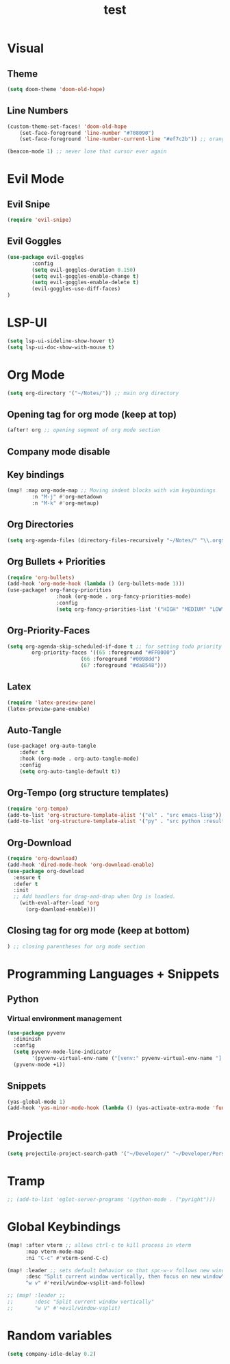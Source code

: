 #+TITLE: test
#+STARTUP: show2levels
#+PROPERTY: header-args :tangle config.el
#+auto_tangle: t

* Table of Contents :TOC_3:noexport:
- [[#visual][Visual]]
  - [[#theme][Theme]]
  - [[#line-numbers][Line Numbers]]
- [[#evil-mode][Evil Mode]]
  - [[#evil-snipe][Evil Snipe]]
  - [[#evil-goggles][Evil Goggles]]
- [[#lsp-ui][LSP-UI]]
- [[#org-mode][Org Mode]]
  - [[#opening-tag-for-org-mode-keep-at-top][Opening tag for org mode (keep at top)]]
  - [[#company-mode-disable][Company mode disable]]
  - [[#key-bindings][Key bindings]]
  - [[#org-directories][Org Directories]]
  - [[#org-bullets--priorities][Org Bullets + Priorities]]
  - [[#org-priority-faces][Org-Priority-Faces]]
  - [[#latex][Latex]]
  - [[#auto-tangle][Auto-Tangle]]
  - [[#org-tempo-org-structure-templates][Org-Tempo (org structure templates)]]
  - [[#org-download][Org-Download]]
  - [[#closing-tag-for-org-mode-keep-at-bottom][Closing tag for org mode (keep at bottom)]]
- [[#programming-languages--snippets][Programming Languages + Snippets]]
  - [[#python][Python]]
    - [[#virtual-environment-management][Virtual environment management]]
  - [[#snippets][Snippets]]
- [[#projectile][Projectile]]
- [[#tramp][Tramp]]
- [[#global-keybindings][Global Keybindings]]
- [[#random-variables][Random variables]]

* Visual
** Theme
#+begin_src emacs-lisp
(setq doom-theme 'doom-old-hope)
#+end_src
** Line Numbers
#+begin_src emacs-lisp
(custom-theme-set-faces! 'doom-old-hope
    (set-face-foreground 'line-number "#708090")
    (set-face-foreground 'line-number-current-line "#ef7c2b")) ;; orange

(beacon-mode 1) ;; never lose that cursor ever again
#+end_src
* Evil Mode
** Evil Snipe
#+begin_src emacs-lisp
(require 'evil-snipe)
#+end_src
** Evil Goggles
#+begin_src emacs-lisp
(use-package evil-goggles
        :config
        (setq evil-goggles-duration 0.150)
        (setq evil-goggles-enable-change t)
        (setq evil-goggles-enable-delete t)
        (evil-goggles-use-diff-faces)
)
#+end_src
* LSP-UI
#+begin_src emacs-lisp
(setq lsp-ui-sideline-show-hover t)
(setq lsp-ui-doc-show-with-mouse t)
#+end_src
* Org Mode
#+begin_src emacs-lisp
(setq org-directory '("~/Notes/")) ;; main org directory
#+end_src
** Opening tag for org mode (keep at top)
#+begin_src emacs-lisp
(after! org ;; opening segment of org mode section
#+end_src
** Company mode disable
** Key bindings
#+begin_src emacs-lisp
(map! :map org-mode-map ;; Moving indent blocks with vim keybindings
        :n "M-j" #'org-metadown
        :n "M-k" #'org-metaup)
#+end_src
** Org Directories
#+begin_src emacs-lisp
(setq org-agenda-files (directory-files-recursively "~/Notes/" "\\.org$")) ;; dirs to search for TODOs
#+end_src
** Org Bullets + Priorities
#+begin_src emacs-lisp
(require 'org-bullets)
(add-hook 'org-mode-hook (lambda () (org-bullets-mode 1)))
(use-package! org-fancy-priorities
                :hook (org-mode . org-fancy-priorities-mode)
                :config
                (setq org-fancy-priorities-list '("HIGH" "MEDIUM" "LOW" "☕")))
#+end_src
** Org-Priority-Faces
#+begin_src emacs-lisp
(setq org-agenda-skip-scheduled-if-done t ;; for setting todo priority colors
        org-priority-faces '((65 :foreground "#FF0000")
                        (66 :foreground "#0098dd")
                        (67 :foreground "#da8548")))
#+end_src
** Latex
#+begin_src emacs-lisp
(require 'latex-preview-pane)
(latex-preview-pane-enable)
#+end_src
** Auto-Tangle
#+begin_src emacs-lisp
(use-package! org-auto-tangle
    :defer t
    :hook (org-mode . org-auto-tangle-mode)
    :config
    (setq org-auto-tangle-default t))
#+end_src
** Org-Tempo (org structure templates)
#+begin_src emacs-lisp
(require 'org-tempo)
(add-to-list 'org-structure-template-alist '("el" . "src emacs-lisp"))
(add-to-list 'org-structure-template-alist '("py" . "src python :results output"))
#+end_src
** Org-Download
#+begin_src emacs-lisp
(require 'org-download)
(add-hook 'dired-mode-hook 'org-download-enable)
(use-package org-download
  :ensure t
  :defer t
  :init
  ;; Add handlers for drag-and-drop when Org is loaded.
    (with-eval-after-load 'org
      (org-download-enable)))
#+end_src
** Closing tag for org mode (keep at bottom)
#+begin_src emacs-lisp
) ;; closing parentheses for org mode section
#+end_src
* Programming Languages + Snippets
** Python
*** Virtual environment management
#+begin_src emacs-lisp
(use-package pyvenv
  :diminish
  :config
  (setq pyvenv-mode-line-indicator
        '(pyvenv-virtual-env-name ("[venv:" pyvenv-virtual-env-name "] ")))
  (pyvenv-mode +1))
#+end_src
** Snippets
#+begin_src emacs-lisp
(yas-global-mode 1)
(add-hook 'yas-minor-mode-hook (lambda () (yas-activate-extra-mode 'fundamental-mode)))
#+end_src
* Projectile
#+begin_src emacs-lisp
(setq projectile-project-search-path '("~/Developer/" "~/Developer/Personal-Projects/")) ;; add downloads here
#+end_src
* Tramp
#+begin_src emacs-lisp
;; (add-to-list 'eglot-server-programs '(python-mode . ("pyright")))
#+end_src
* Global Keybindings
#+begin_src emacs-lisp
(map! :after vterm ;; allows ctrl-c to kill process in vterm
      :map vterm-mode-map
      :ni "C-c" #'vterm-send-C-c)

(map! :leader ;; sets default behavior so that spc-w-v follows new window'
      :desc "Split current window vertically, then focus on new window"
      "w v" #'+evil/window-vsplit-and-follow)

;; (map! :leader ;;
;;       :desc "Split current window vertically"
;;       "w V" #'+evil/window-vsplit)
#+end_src

* Random variables
#+begin_src emacs-lisp
(setq company-idle-delay 0.2)
#+end_src
